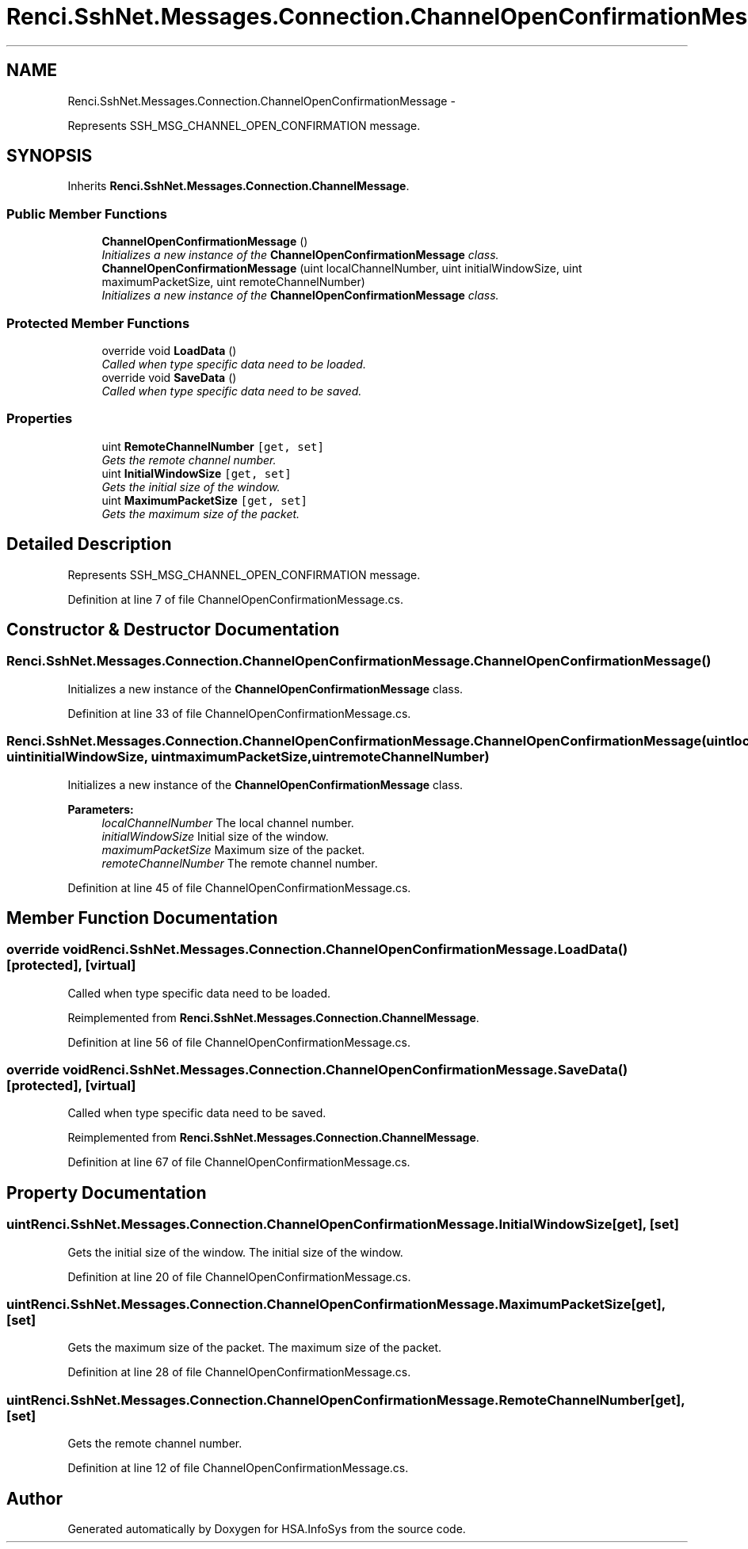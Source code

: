 .TH "Renci.SshNet.Messages.Connection.ChannelOpenConfirmationMessage" 3 "Fri Jul 5 2013" "Version 1.0" "HSA.InfoSys" \" -*- nroff -*-
.ad l
.nh
.SH NAME
Renci.SshNet.Messages.Connection.ChannelOpenConfirmationMessage \- 
.PP
Represents SSH_MSG_CHANNEL_OPEN_CONFIRMATION message\&.  

.SH SYNOPSIS
.br
.PP
.PP
Inherits \fBRenci\&.SshNet\&.Messages\&.Connection\&.ChannelMessage\fP\&.
.SS "Public Member Functions"

.in +1c
.ti -1c
.RI "\fBChannelOpenConfirmationMessage\fP ()"
.br
.RI "\fIInitializes a new instance of the \fBChannelOpenConfirmationMessage\fP class\&. \fP"
.ti -1c
.RI "\fBChannelOpenConfirmationMessage\fP (uint localChannelNumber, uint initialWindowSize, uint maximumPacketSize, uint remoteChannelNumber)"
.br
.RI "\fIInitializes a new instance of the \fBChannelOpenConfirmationMessage\fP class\&. \fP"
.in -1c
.SS "Protected Member Functions"

.in +1c
.ti -1c
.RI "override void \fBLoadData\fP ()"
.br
.RI "\fICalled when type specific data need to be loaded\&. \fP"
.ti -1c
.RI "override void \fBSaveData\fP ()"
.br
.RI "\fICalled when type specific data need to be saved\&. \fP"
.in -1c
.SS "Properties"

.in +1c
.ti -1c
.RI "uint \fBRemoteChannelNumber\fP\fC [get, set]\fP"
.br
.RI "\fIGets the remote channel number\&. \fP"
.ti -1c
.RI "uint \fBInitialWindowSize\fP\fC [get, set]\fP"
.br
.RI "\fIGets the initial size of the window\&. \fP"
.ti -1c
.RI "uint \fBMaximumPacketSize\fP\fC [get, set]\fP"
.br
.RI "\fIGets the maximum size of the packet\&. \fP"
.in -1c
.SH "Detailed Description"
.PP 
Represents SSH_MSG_CHANNEL_OPEN_CONFIRMATION message\&. 


.PP
Definition at line 7 of file ChannelOpenConfirmationMessage\&.cs\&.
.SH "Constructor & Destructor Documentation"
.PP 
.SS "Renci\&.SshNet\&.Messages\&.Connection\&.ChannelOpenConfirmationMessage\&.ChannelOpenConfirmationMessage ()"

.PP
Initializes a new instance of the \fBChannelOpenConfirmationMessage\fP class\&. 
.PP
Definition at line 33 of file ChannelOpenConfirmationMessage\&.cs\&.
.SS "Renci\&.SshNet\&.Messages\&.Connection\&.ChannelOpenConfirmationMessage\&.ChannelOpenConfirmationMessage (uintlocalChannelNumber, uintinitialWindowSize, uintmaximumPacketSize, uintremoteChannelNumber)"

.PP
Initializes a new instance of the \fBChannelOpenConfirmationMessage\fP class\&. 
.PP
\fBParameters:\fP
.RS 4
\fIlocalChannelNumber\fP The local channel number\&.
.br
\fIinitialWindowSize\fP Initial size of the window\&.
.br
\fImaximumPacketSize\fP Maximum size of the packet\&.
.br
\fIremoteChannelNumber\fP The remote channel number\&.
.RE
.PP

.PP
Definition at line 45 of file ChannelOpenConfirmationMessage\&.cs\&.
.SH "Member Function Documentation"
.PP 
.SS "override void Renci\&.SshNet\&.Messages\&.Connection\&.ChannelOpenConfirmationMessage\&.LoadData ()\fC [protected]\fP, \fC [virtual]\fP"

.PP
Called when type specific data need to be loaded\&. 
.PP
Reimplemented from \fBRenci\&.SshNet\&.Messages\&.Connection\&.ChannelMessage\fP\&.
.PP
Definition at line 56 of file ChannelOpenConfirmationMessage\&.cs\&.
.SS "override void Renci\&.SshNet\&.Messages\&.Connection\&.ChannelOpenConfirmationMessage\&.SaveData ()\fC [protected]\fP, \fC [virtual]\fP"

.PP
Called when type specific data need to be saved\&. 
.PP
Reimplemented from \fBRenci\&.SshNet\&.Messages\&.Connection\&.ChannelMessage\fP\&.
.PP
Definition at line 67 of file ChannelOpenConfirmationMessage\&.cs\&.
.SH "Property Documentation"
.PP 
.SS "uint Renci\&.SshNet\&.Messages\&.Connection\&.ChannelOpenConfirmationMessage\&.InitialWindowSize\fC [get]\fP, \fC [set]\fP"

.PP
Gets the initial size of the window\&. The initial size of the window\&. 
.PP
Definition at line 20 of file ChannelOpenConfirmationMessage\&.cs\&.
.SS "uint Renci\&.SshNet\&.Messages\&.Connection\&.ChannelOpenConfirmationMessage\&.MaximumPacketSize\fC [get]\fP, \fC [set]\fP"

.PP
Gets the maximum size of the packet\&. The maximum size of the packet\&. 
.PP
Definition at line 28 of file ChannelOpenConfirmationMessage\&.cs\&.
.SS "uint Renci\&.SshNet\&.Messages\&.Connection\&.ChannelOpenConfirmationMessage\&.RemoteChannelNumber\fC [get]\fP, \fC [set]\fP"

.PP
Gets the remote channel number\&. 
.PP
Definition at line 12 of file ChannelOpenConfirmationMessage\&.cs\&.

.SH "Author"
.PP 
Generated automatically by Doxygen for HSA\&.InfoSys from the source code\&.
